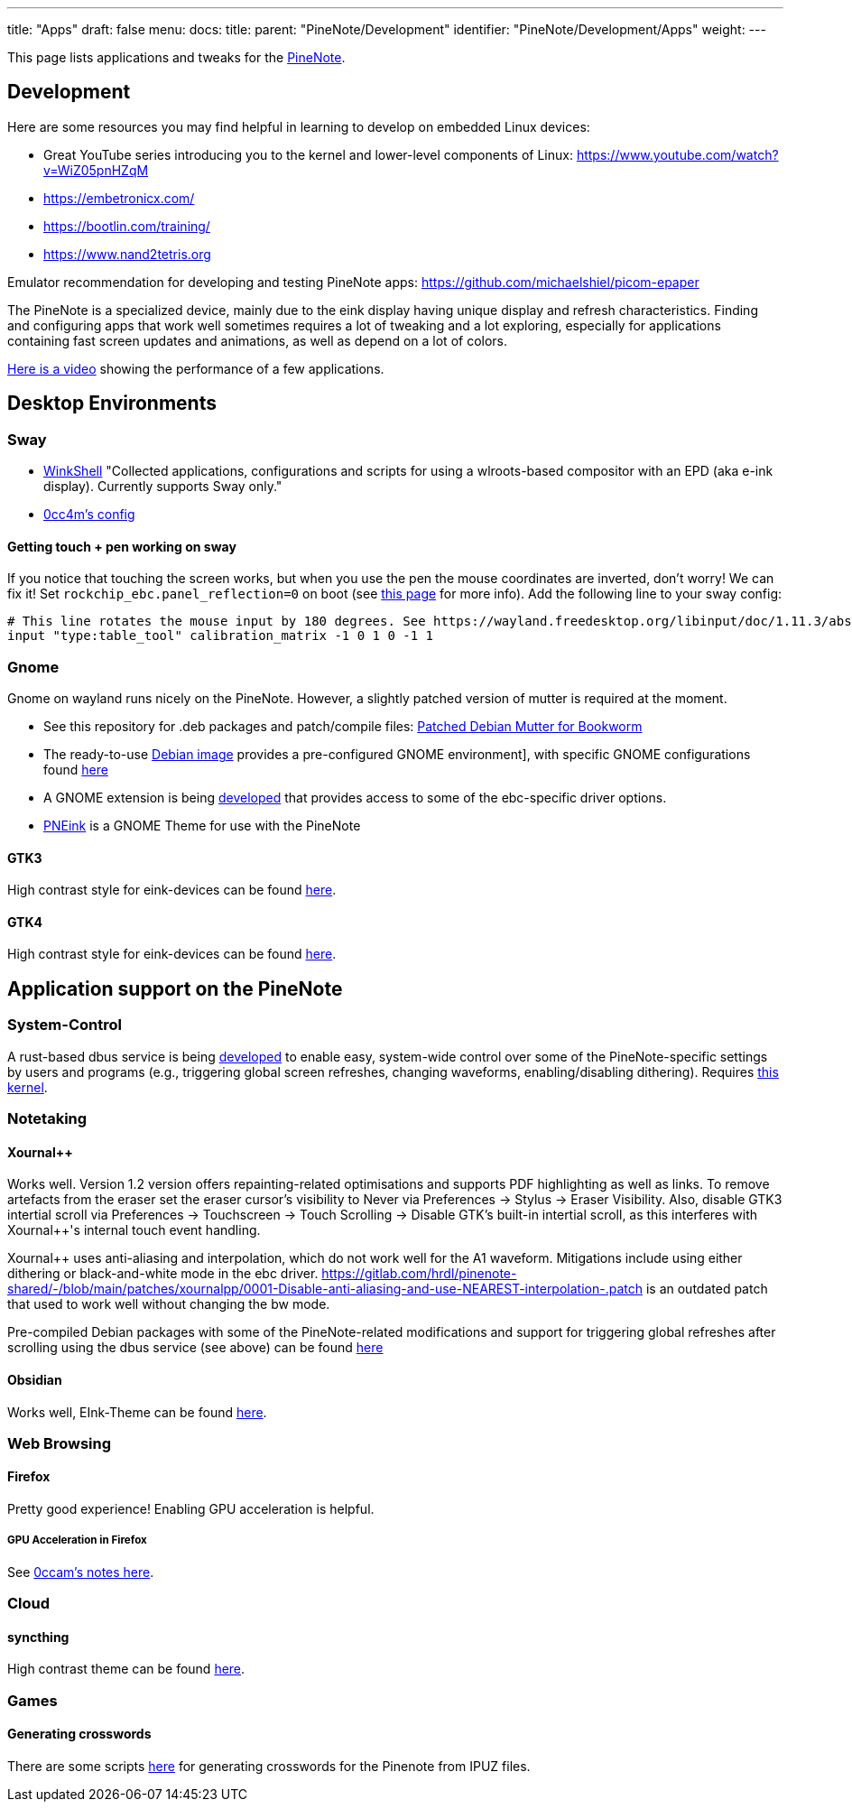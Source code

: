 ---
title: "Apps"
draft: false
menu:
  docs:
    title:
    parent: "PineNote/Development"
    identifier: "PineNote/Development/Apps"
    weight: 
---

This page lists applications and tweaks for the link:/documentation/PineNote[PineNote].

== Development

Here are some resources you may find helpful in learning to develop on embedded Linux devices:

* Great YouTube series introducing you to the kernel and lower-level components of Linux: https://www.youtube.com/watch?v=WiZ05pnHZqM
* https://embetronicx.com/
* https://bootlin.com/training/
* https://www.nand2tetris.org

Emulator recommendation for developing and testing PineNote apps: https://github.com/michaelshiel/picom-epaper

The PineNote is a specialized device, mainly due to the eink display having unique display and refresh characteristics.
Finding and configuring apps that work well sometimes requires a lot of tweaking and a lot exploring, especially for
applications containing fast screen updates and animations, as well as depend on a lot of colors.

https://www.youtube.com/watch?v=ZCLyJfbzbrU[Here is a video] showing the performance of a few applications.

== Desktop Environments

=== Sway

* https://github.com/hmpthcs/WinkShell[WinkShell] "Collected applications, configurations and scripts for using a wlroots-based compositor with an EPD (aka e-ink display). Currently supports Sway only."

* https://github.com/0cc4m/pinenote-misc/blob/main/sway/config/sway/config[0cc4m's config]

==== Getting touch + pen working on sway

If you notice that touching the screen works, but when you use the pen the mouse coordinates are inverted, don't worry! We can fix it! Set `rockchip_ebc.panel_reflection=0` on boot (see link:/documentation/PineNote/Development/Building_Kernel#Configuring_the_driver[this page] for more info). Add the following line to your sway config:

 # This line rotates the mouse input by 180 degrees. See https://wayland.freedesktop.org/libinput/doc/1.11.3/absolute_axes.html
 input "type:table_tool" calibration_matrix -1 0 1 0 -1 1

=== Gnome

Gnome on wayland runs nicely on the PineNote. However, a slightly patched version of mutter is required at the moment.

* See this repository for .deb packages and patch/compile files: https://github.com/m-weigand/pinenote_debian_mutter[Patched Debian Mutter for Bookworm]
* The ready-to-use https://github.com/m-weigand/pinenote-debian-recipes/releases[Debian image] provides a pre-configured GNOME environment], with specific GNOME configurations found https://github.com/m-weigand/pinenote-debian-recipes/blob/main/overlays/gnome_config/01-pinenote-settings[here]
* A GNOME extension is being https://github.com/m-weigand/mw_pinenote_misc/tree/main/gnome_extension[developed] that provides access to some of the ebc-specific driver options.
* https://github.com/MichiMolle/PNEink[PNEink] is a GNOME Theme for use with the PineNote

==== GTK3

High contrast style for eink-devices can be found https://github.com/MichiMolle/gtk3-eink[here].

==== GTK4

High contrast style for eink-devices can be found https://github.com/MichiMolle/gtk4-eink[here].

== Application support on the PineNote

=== System-Control

A rust-based dbus service is being https://github.com/m-weigand/pinenote_dbus_service[developed] to enable easy, system-wide control over some of the PineNote-specific settings by users and programs (e.g., triggering global screen refreshes, changing waveforms, enabling/disabling dithering). Requires https://github.com/m-weigand/linux/releases[this kernel].

=== Notetaking

==== Xournal++

Works well. Version 1.2 version offers repainting-related optimisations and supports PDF highlighting as well as links. To remove artefacts from the eraser set the eraser cursor's visibility to Never via Preferences -> Stylus -> Eraser Visibility. Also, disable GTK3 intertial scroll via Preferences -> Touchscreen -> Touch Scrolling -> Disable GTK's built-in intertial scroll, as this interferes with Xournal++'s internal touch event handling.

Xournal++ uses anti-aliasing and interpolation, which do not work well for the A1 waveform. Mitigations include using either dithering or black-and-white mode in the ebc driver. https://gitlab.com/hrdl/pinenote-shared/-/blob/main/patches/xournalpp/0001-Disable-anti-aliasing-and-use-NEAREST-interpolation-.patch is an outdated patch that used to work well without changing the bw mode.

Pre-compiled Debian packages with some of the PineNote-related modifications and support for triggering global refreshes after scrolling using the dbus service (see above) can be found https://github.com/m-weigand/xournalpp_pn/releases[here]

==== Obsidian

Works well, EInk-Theme can be found https://github.com/MichiMolle/obsidian-eink[here].

=== Web Browsing

==== Firefox

Pretty good experience! Enabling GPU acceleration is helpful.

===== GPU Acceleration in Firefox

See https://github.com/0cc4m/pinenote-misc#firefox-hardware-acceleration[0ccam's notes here].

=== Cloud

==== syncthing
High contrast theme can be found https://github.com/MichiMolle/syncthing-eink[here].

=== Games
	
==== Generating crosswords 
	
There are some scripts https://git.sr.ht/~scott__/pinenote_crossword_utilities[here] for generating crosswords for the Pinenote from IPUZ files. 